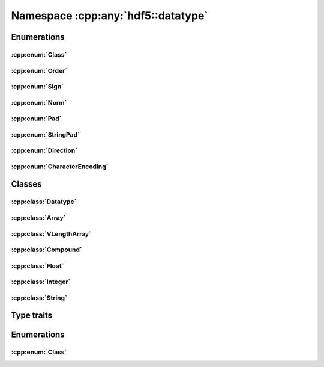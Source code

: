 ===================================
Namespace :cpp:any:`hdf5::datatype`
===================================

Enumerations
============

:cpp:enum:`Class`
-----------------

.. doxygenfunction:: hdf5::datatype::operator<<(std::ostream &, const Class &)

:cpp:enum:`Order`
-----------------

.. doxygenenum:: hdf5::datatype::Order

.. doxygenfunction:: hdf5::datatype::operator<<(std::ostream &, const Order &)

:cpp:enum:`Sign`
----------------

.. doxygenenum:: hdf5::datatype::Sign

.. doxygenfunction:: hdf5::datatype::operator<<(std::ostream &, const Sign &)

:cpp:enum:`Norm`
----------------

.. doxygenenum:: hdf5::datatype::Norm

.. doxygenfunction:: hdf5::datatype::operator<<(std::ostream &, const Norm &)

:cpp:enum:`Pad`
---------------
.. doxygenenum:: hdf5::datatype::Pad

.. doxygenfunction:: hdf5::datatype::operator<<(std::ostream &, const Pad &)

:cpp:enum:`StringPad`
---------------------

.. doxygenenum:: hdf5::datatype::StringPad

.. doxygenfunction:: hdf5::datatype::operator<<(std::ostream &, const StringPad &)

:cpp:enum:`Direction`
---------------------

.. doxygenenum:: hdf5::datatype::Direction

.. doxygenfunction:: hdf5::datatype::operator<<(std::ostream &, const Direction &)

:cpp:enum:`CharacterEncoding`
-----------------------------

.. doxygenenum:: hdf5::datatype::CharacterEncoding

.. doxygenfunction:: hdf5::datatype::operator<<(std::ostream &, const CharacterEncoding &)

Classes
=======

:cpp:class:`Datatype`
---------------------

.. doxygenclass:: hdf5::datatype::Datatype
   :members:

:cpp:class:`Array`
------------------

.. doxygenclass:: hdf5::datatype::Array
   :members:

:cpp:class:`VLengthArray`
-------------------------

.. doxygenclass:: hdf5::datatype::VLengthArray
   :members:

:cpp:class:`Compound`
---------------------

.. doxygenclass:: hdf5::datatype::Compound
   :members:

:cpp:class:`Float`
------------------

.. doxygenclass:: hdf5::datatype::Float
   :members:

:cpp:class:`Integer`
--------------------

.. doxygenclass:: hdf5::datatype::Integer
   :members:

:cpp:class:`String`
-------------------

.. doxygenclass:: hdf5::datatype::String
   :members:

Type traits
===========

.. doxygenclass:: hdf5::datatype::TypeTrait
   :members:

Enumerations
============

:cpp:enum:`Class`
-----------------

.. doxygenenum:: hdf5::datatype::Class
